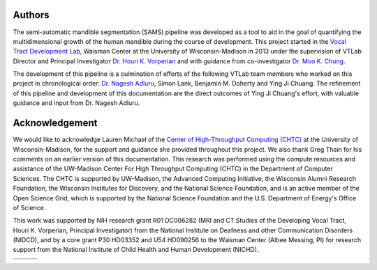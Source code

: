 Authors
=======
The semi-automatic mandible segmentation (SAMS) pipeline was developed as a tool to aid in the goal of quantifying the multidimensional growth of the human mandible during the course of development. This project started in the `Vocal Tract Development Lab <http://www.waisman.wisc.edu/vocal>`_, Waisman Center at the University of Wisconsin-Madison in 2013 under the supervision of VTLab Director and Principal Investigator `Dr. Houri K. Vorperian <http://www.waisman.wisc.edu/pi-Vorperian-Houri.htm>`_ and with guidance from co-investigator `Dr. Moo K. Chung <http://pages.stat.wisc.edu/~mchung>`_.

The development of this pipeline is a culmination of efforts of the following VTLab team members who worked on this project in chronological order: `Dr. Nagesh Adluru <http://brainimaging.waisman.wisc.edu/~adluru>`_, Simon Lank, Benjamin M. Doherty and Ying Ji Chuang. The refinement of this pipeline and development of this documentation are the direct outcomes of Ying Ji Chuang's effort, with valuable guidance and input from Dr. Nagesh Adluru.


Acknowledgement
===============
We would like to acknowledge Lauren Michael of the `Center of High-Throughput Computing (CHTC) <http://chtc.cs.wisc.edu>`_ at the University of Wisconsin-Madison, for the support and guidance she provided throughout this project. We also thank Greg Thain for his comments on an earlier version of this documentation. 
This research was performed using the compute resources and assistance of the UW-Madison Center For High Throughput Computing (CHTC) in the Department of Computer Sciences. The CHTC is supported by UW-Madison, the Advanced Computing Initiative, the Wisconsin Alumni Research Foundation, the Wisconsin Institutes for Discovery, and the National Science Foundation, and is an active member of the Open Science Grid, which is supported by the National Science Foundation and the U.S. Department of Energy's Office of Science.

This work was supported by NIH research grant R01 DC006282 (MRI and CT Studies of the Developing Vocal Tract, Houri K. Vorperian, Principal Investigator) from the National Institute on Deafness and other Communication Disorders (NIDCD), and by a core grant P30 HD03352 and U54 HD090256 to the Waisman Center (Albee Messing, PI) for research support from the National Institute of Child Health and Human Development (NICHD).

.. |logo1| image:: images/logos/logo_waisman_144.png
	:target: http://www.waisman.wisc.edu
	:scale: 50%
	:align: middle

.. |logo2| image:: images/logos/logo_uw_144.png
	:target: http://www.wisc.edu
	:scale: 50%
	:align: middle

.. |logo3| image:: images/logos/logo_nih_144.png
	:target: http://www.nih.gov
	:scale: 50%
	:align: middle

======= ======= ======= 
|logo1| |logo2| |logo3|
======= ======= =======

